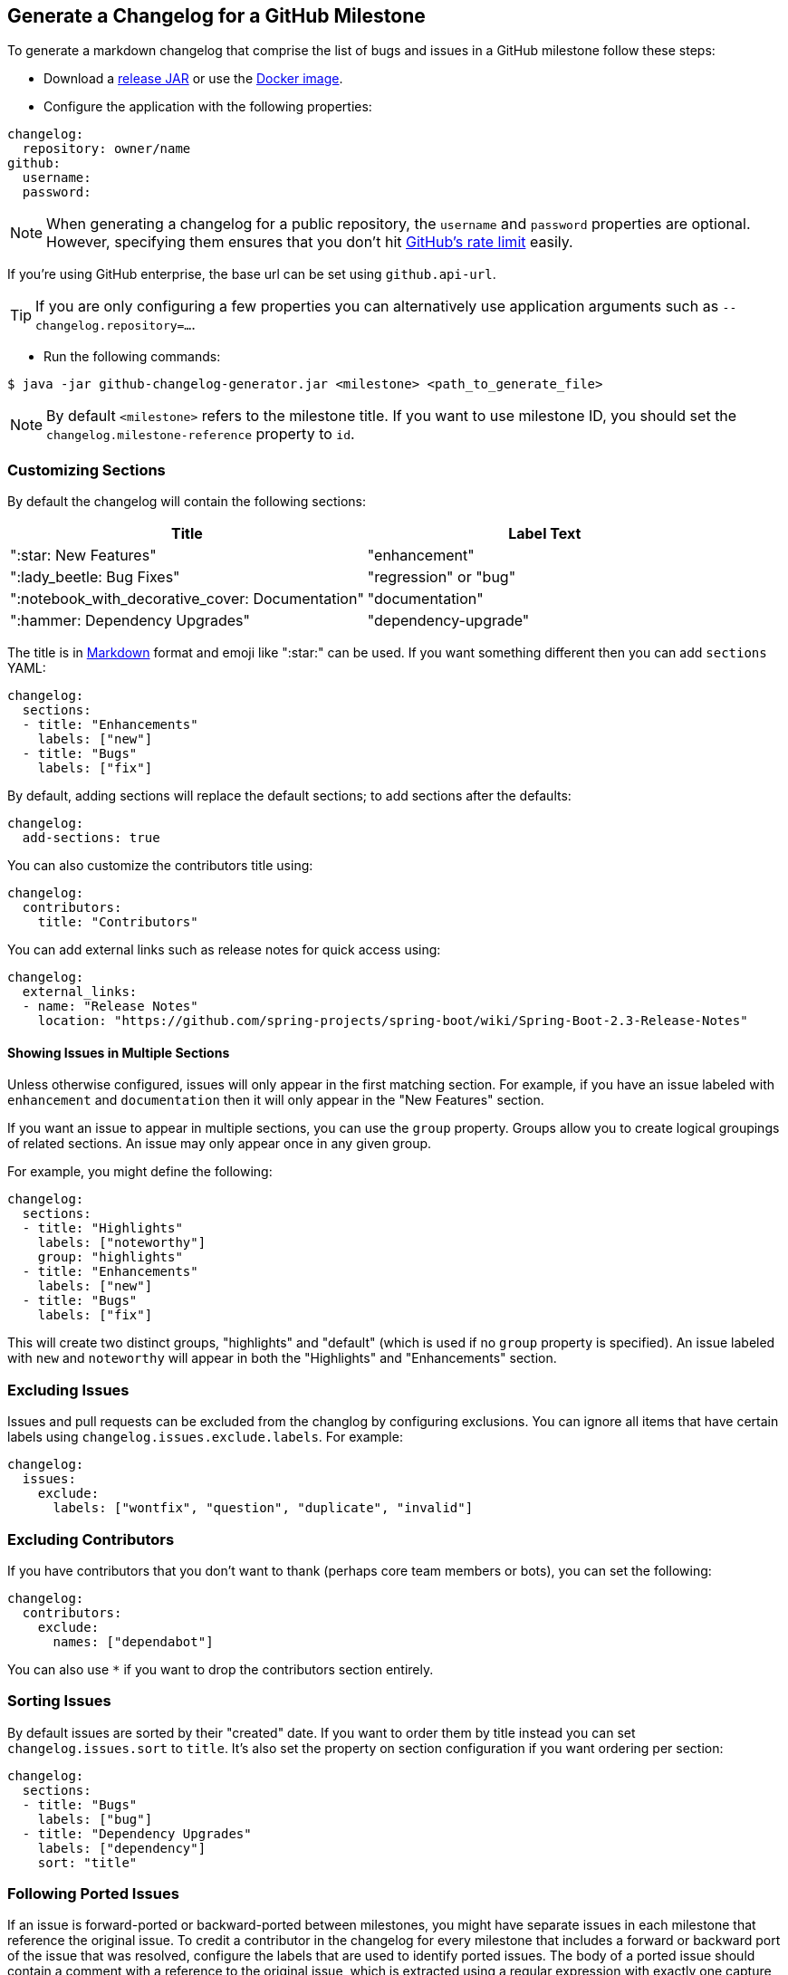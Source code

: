 == Generate a Changelog for a GitHub Milestone

To generate a markdown changelog that comprise the list of bugs and issues in a GitHub milestone follow these steps:

- Download a https://github.com/spring-io/github-changelog-generator/releases[release JAR] or use the https://hub.docker.com/r/springio/github-changelog-generator/[Docker image].
- Configure the application with the following properties:

[source,yaml]
----
changelog:
  repository: owner/name
github:
  username:
  password:
----

NOTE: When generating a changelog for a public repository, the `username` and `password` properties are optional.
However, specifying them ensures that you don't hit https://developer.github.com/v3/?#rate-limiting[GitHub's rate limit] easily.

If you're using GitHub enterprise, the base url can be set using `github.api-url`.

TIP: If you are only configuring a few properties you can alternatively use application arguments such as `--changelog.repository=...`.

- Run the following commands:

----
$ java -jar github-changelog-generator.jar <milestone> <path_to_generate_file>
----

NOTE: By default `<milestone>` refers to the milestone title.
If you want to use milestone ID, you should set the `changelog.milestone-reference` property to `id`.



=== Customizing Sections
By default the changelog will contain the following sections:

|===
|Title |Label Text

|":star: New Features"
|"enhancement"

|":lady_beetle: Bug Fixes"
|"regression" or "bug"

|":notebook_with_decorative_cover: Documentation"
|"documentation"

|":hammer: Dependency Upgrades"
|"dependency-upgrade"
|===

The title is in https://guides.github.com/features/mastering-markdown[Markdown] format and emoji like ":star:" can be used.
If you want something different then you can add `sections` YAML:

[source,yaml]
----
changelog:
  sections:
  - title: "Enhancements"
    labels: ["new"]
  - title: "Bugs"
    labels: ["fix"]
----

By default, adding sections will replace the default sections; to add sections after the defaults:

[source, yaml]
----
changelog:
  add-sections: true
----

You can also customize the contributors title using:

[source,yaml]
----
changelog:
  contributors:
    title: "Contributors"
----

You can add external links such as release notes for quick access using:

[source,yaml]
----
changelog:
  external_links:
  - name: "Release Notes"
    location: "https://github.com/spring-projects/spring-boot/wiki/Spring-Boot-2.3-Release-Notes"
----




==== Showing Issues in Multiple Sections
Unless otherwise configured, issues will only appear in the first matching section.
For example, if you have an issue labeled with `enhancement` and `documentation` then it will only appear in the "New Features" section.

If you want an issue to appear in multiple sections, you can use the `group` property.
Groups allow you to create logical groupings of related sections.
An issue may only appear once in any given group.

For example, you might define the following:

[source,yaml]
----
changelog:
  sections:
  - title: "Highlights"
    labels: ["noteworthy"]
    group: "highlights"
  - title: "Enhancements"
    labels: ["new"]
  - title: "Bugs"
    labels: ["fix"]
----

This will create two distinct groups, "highlights" and "default" (which is used if no `group` property is specified).
An issue labeled with `new` and `noteworthy` will appear in both the "Highlights" and "Enhancements" section.



=== Excluding Issues
Issues and pull requests can be excluded from the changlog by configuring exclusions.
You can ignore all items that have certain labels using `changelog.issues.exclude.labels`.
For example:

[source,yaml]
----
changelog:
  issues:
    exclude:
      labels: ["wontfix", "question", "duplicate", "invalid"]
----



=== Excluding Contributors
If you have contributors that you don't want to thank (perhaps core team members or bots), you can set the following:

[source,yaml]
----
changelog:
  contributors:
    exclude:
      names: ["dependabot"]
----

You can also use `*` if you want to drop the contributors section entirely.



=== Sorting Issues
By default issues are sorted by their "created" date.
If you want to order them by title instead you can set `changelog.issues.sort` to `title`.
It's also set the property on section configuration if you want ordering per section:

[source,yaml]
----
changelog:
  sections:
  - title: "Bugs"
    labels: ["bug"]
  - title: "Dependency Upgrades"
    labels: ["dependency"]
    sort: "title"
----



=== Following Ported Issues
If an issue is forward-ported or backward-ported between milestones, you might have separate issues in each milestone that reference the original issue.
To credit a contributor in the changelog for every milestone that includes a forward or backward port of the issue that was resolved, configure the labels that are used to identify ported issues.
The body of a ported issue should contain a comment with a reference to the original issue, which is extracted using a regular expression with exactly one capture group for the original issue number.

[source,yaml]
----
changelog:
  issues:
    ports:
      - label: "status: forward-port"
        bodyExpression: 'Forward port of issue #(\d+).*'
      - label: "status: backport"
        bodyExpression: 'Back port of issue #(\d+).*'
----


= Create ChangeLog
[source,bash]
----
java -jar target/github-changelog-generator.jar \
  --spring.config.location=$(pwd)/release-notes.yml  \
  --changelog.repository=khmarbaise/maven-it-extension  \
  itf-extension-0.13.0 itf-changelog.md
----



=== License
This project is Open Source software released under the
https://www.apache.org/licenses/LICENSE-2.0.html[Apache 2.0 license].
